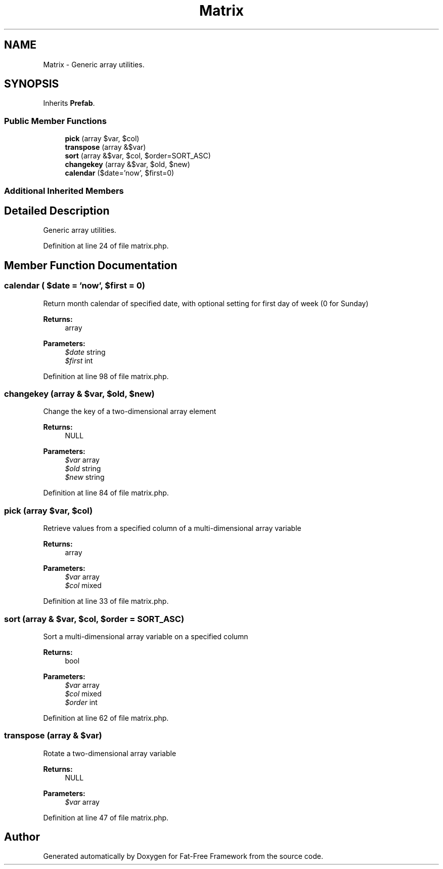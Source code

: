 .TH "Matrix" 3 "Tue Jan 3 2017" "Version 3.6" "Fat-Free Framework" \" -*- nroff -*-
.ad l
.nh
.SH NAME
Matrix \- Generic array utilities\&.  

.SH SYNOPSIS
.br
.PP
.PP
Inherits \fBPrefab\fP\&.
.SS "Public Member Functions"

.in +1c
.ti -1c
.RI "\fBpick\fP (array $var, $col)"
.br
.ti -1c
.RI "\fBtranspose\fP (array &$var)"
.br
.ti -1c
.RI "\fBsort\fP (array &$var, $col, $order=SORT_ASC)"
.br
.ti -1c
.RI "\fBchangekey\fP (array &$var, $old, $new)"
.br
.ti -1c
.RI "\fBcalendar\fP ($date='now', $first=0)"
.br
.in -1c
.SS "Additional Inherited Members"
.SH "Detailed Description"
.PP 
Generic array utilities\&. 
.PP
Definition at line 24 of file matrix\&.php\&.
.SH "Member Function Documentation"
.PP 
.SS "calendar ( $date = \fC'now'\fP,  $first = \fC0\fP)"
Return month calendar of specified date, with optional setting for first day of week (0 for Sunday) 
.PP
\fBReturns:\fP
.RS 4
array 
.RE
.PP
\fBParameters:\fP
.RS 4
\fI$date\fP string 
.br
\fI$first\fP int 
.RE
.PP

.PP
Definition at line 98 of file matrix\&.php\&.
.SS "changekey (array & $var,  $old,  $new)"
Change the key of a two-dimensional array element 
.PP
\fBReturns:\fP
.RS 4
NULL 
.RE
.PP
\fBParameters:\fP
.RS 4
\fI$var\fP array 
.br
\fI$old\fP string 
.br
\fI$new\fP string 
.RE
.PP

.PP
Definition at line 84 of file matrix\&.php\&.
.SS "pick (array $var,  $col)"
Retrieve values from a specified column of a multi-dimensional array variable 
.PP
\fBReturns:\fP
.RS 4
array 
.RE
.PP
\fBParameters:\fP
.RS 4
\fI$var\fP array 
.br
\fI$col\fP mixed 
.RE
.PP

.PP
Definition at line 33 of file matrix\&.php\&.
.SS "sort (array & $var,  $col,  $order = \fCSORT_ASC\fP)"
Sort a multi-dimensional array variable on a specified column 
.PP
\fBReturns:\fP
.RS 4
bool 
.RE
.PP
\fBParameters:\fP
.RS 4
\fI$var\fP array 
.br
\fI$col\fP mixed 
.br
\fI$order\fP int 
.RE
.PP

.PP
Definition at line 62 of file matrix\&.php\&.
.SS "transpose (array & $var)"
Rotate a two-dimensional array variable 
.PP
\fBReturns:\fP
.RS 4
NULL 
.RE
.PP
\fBParameters:\fP
.RS 4
\fI$var\fP array 
.RE
.PP

.PP
Definition at line 47 of file matrix\&.php\&.

.SH "Author"
.PP 
Generated automatically by Doxygen for Fat-Free Framework from the source code\&.
